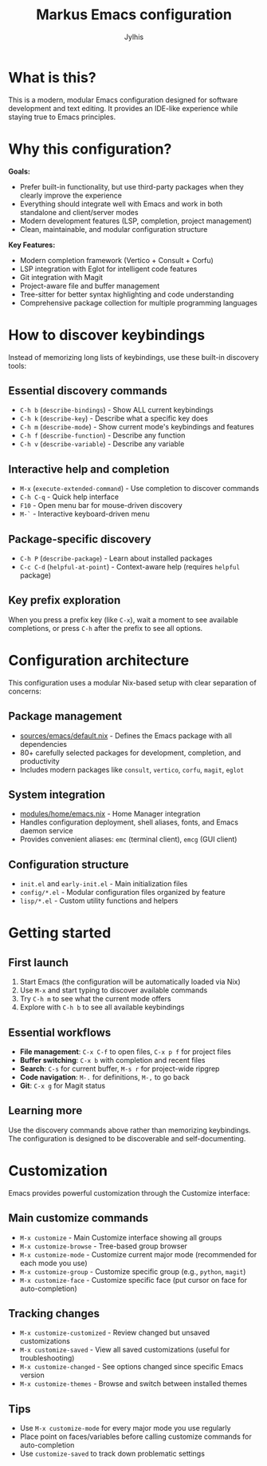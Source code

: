 
#+title: Markus Emacs configuration
#+author: Jylhis
#+TODO: Learn(r) Bug(r) InProgress(i) | Done(d)

* What is this?

This is a modern, modular Emacs configuration designed for software development and text editing. It provides an IDE-like experience while staying true to Emacs principles.

* Why this configuration?

**Goals:**
- Prefer built-in functionality, but use third-party packages when they clearly improve the experience
- Everything should integrate well with Emacs and work in both standalone and client/server modes
- Modern development features (LSP, completion, project management)
- Clean, maintainable, and modular configuration structure

**Key Features:**
- Modern completion framework (Vertico + Consult + Corfu)
- LSP integration with Eglot for intelligent code features
- Git integration with Magit
- Project-aware file and buffer management
- Tree-sitter for better syntax highlighting and code understanding
- Comprehensive package collection for multiple programming languages

* How to discover keybindings

Instead of memorizing long lists of keybindings, use these built-in discovery tools:

** Essential discovery commands
- =C-h b= (=describe-bindings=) - Show ALL current keybindings
- =C-h k= (=describe-key=) - Describe what a specific key does
- =C-h m= (=describe-mode=) - Show current mode's keybindings and features
- =C-h f= (=describe-function=) - Describe any function
- =C-h v= (=describe-variable=) - Describe any variable

** Interactive help and completion
- =M-x= (=execute-extended-command=) - Use completion to discover commands
- =C-h C-q= - Quick help interface
- =F10= - Open menu bar for mouse-driven discovery
- =M-`= - Interactive keyboard-driven menu

** Package-specific discovery
- =C-h P= (=describe-package=) - Learn about installed packages
- =C-c C-d= (=helpful-at-point=) - Context-aware help (requires =helpful= package)

** Key prefix exploration
When you press a prefix key (like =C-x=), wait a moment to see available completions, or press =C-h= after the prefix to see all options.

* Configuration architecture

This configuration uses a modular Nix-based setup with clear separation of concerns:

** Package management
- [[file:default.nix][sources/emacs/default.nix]] - Defines the Emacs package with all dependencies
- 80+ carefully selected packages for development, completion, and productivity
- Includes modern packages like =consult=, =vertico=, =corfu=, =magit=, =eglot=

** System integration  
- [[file:../../modules/home/emacs.nix][modules/home/emacs.nix]] - Home Manager integration
- Handles configuration deployment, shell aliases, fonts, and Emacs daemon service
- Provides convenient aliases: =emc= (terminal client), =emcg= (GUI client)

** Configuration structure
- =init.el= and =early-init.el= - Main initialization files
- =config/*.el= - Modular configuration files organized by feature
- =lisp/*.el= - Custom utility functions and helpers

* Getting started

** First launch
1. Start Emacs (the configuration will be automatically loaded via Nix)
2. Use =M-x= and start typing to discover available commands
3. Try =C-h m= to see what the current mode offers
4. Explore with =C-h b= to see all available keybindings

** Essential workflows
- **File management**: =C-x C-f= to open files, =C-x p f= for project files
- **Buffer switching**: =C-x b= with completion and recent files
- **Search**: =C-s= for current buffer, =M-s r= for project-wide ripgrep
- **Code navigation**: =M-.= for definitions, =M-,= to go back
- **Git**: =C-x g= for Magit status

** Learning more
Use the discovery commands above rather than memorizing keybindings. The configuration is designed to be discoverable and self-documenting.


* Customization

Emacs provides powerful customization through the Customize interface:

** Main customize commands
- =M-x customize= - Main Customize interface showing all groups
- =M-x customize-browse= - Tree-based group browser
- =M-x customize-mode= - Customize current major mode (recommended for each mode you use)
- =M-x customize-group= - Customize specific group (e.g., =python=, =magit=)
- =M-x customize-face= - Customize specific face (put cursor on face for auto-completion)

** Tracking changes
- =M-x customize-customized= - Review changed but unsaved customizations
- =M-x customize-saved= - View all saved customizations (useful for troubleshooting)
- =M-x customize-changed= - See options changed since specific Emacs version
- =M-x customize-themes= - Browse and switch between installed themes

** Tips
- Use =M-x customize-mode= for every major mode you use regularly
- Place point on faces/variables before calling customize commands for auto-completion
- Use =customize-saved= to track down problematic settings
